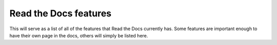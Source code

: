 Read the Docs features
======================

This will serve as a list of all of the features that Read the Docs currently has. Some features are important enough to have their own page in the docs, others will simply be listed here.
